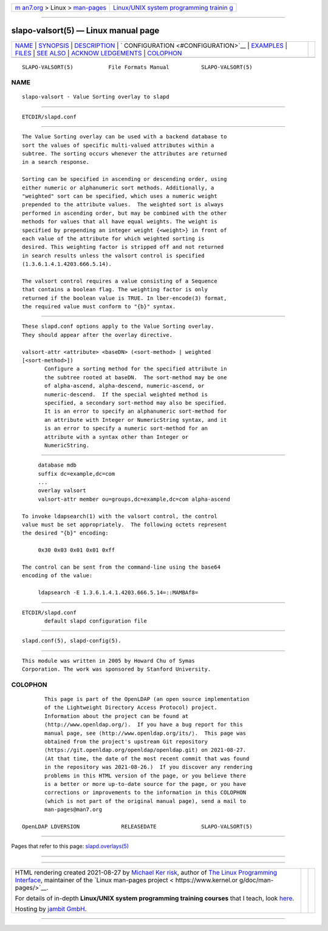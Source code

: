 .. container:: page-top

.. container:: nav-bar

   +----------------------------------+----------------------------------+
   | `m                               | `Linux/UNIX system programming   |
   | an7.org <../../../index.html>`__ | trainin                          |
   | > Linux >                        | g <http://man7.org/training/>`__ |
   | `man-pages <../index.html>`__    |                                  |
   +----------------------------------+----------------------------------+

--------------

slapo-valsort(5) — Linux manual page
====================================

+-----------------------------------+-----------------------------------+
| `NAME <#NAME>`__ \|               |                                   |
| `SYNOPSIS <#SYNOPSIS>`__ \|       |                                   |
| `DESCRIPTION <#DESCRIPTION>`__ \| |                                   |
| `                                 |                                   |
| CONFIGURATION <#CONFIGURATION>`__ |                                   |
| \| `EXAMPLES <#EXAMPLES>`__ \|    |                                   |
| `FILES <#FILES>`__ \|             |                                   |
| `SEE ALSO <#SEE_ALSO>`__ \|       |                                   |
| `ACKNOW                           |                                   |
| LEDGEMENTS <#ACKNOWLEDGEMENTS>`__ |                                   |
| \| `COLOPHON <#COLOPHON>`__       |                                   |
+-----------------------------------+-----------------------------------+
| .. container:: man-search-box     |                                   |
+-----------------------------------+-----------------------------------+

::

   SLAPO-VALSORT(5)           File Formats Manual          SLAPO-VALSORT(5)

NAME
-------------------------------------------------

::

          slapo-valsort - Value Sorting overlay to slapd


---------------------------------------------------------

::

          ETCDIR/slapd.conf


---------------------------------------------------------------

::

          The Value Sorting overlay can be used with a backend database to
          sort the values of specific multi-valued attributes within a
          subtree. The sorting occurs whenever the attributes are returned
          in a search response.

          Sorting can be specified in ascending or descending order, using
          either numeric or alphanumeric sort methods. Additionally, a
          "weighted" sort can be specified, which uses a numeric weight
          prepended to the attribute values.  The weighted sort is always
          performed in ascending order, but may be combined with the other
          methods for values that all have equal weights. The weight is
          specified by prepending an integer weight {<weight>} in front of
          each value of the attribute for which weighted sorting is
          desired. This weighting factor is stripped off and not returned
          in search results unless the valsort control is specified
          (1.3.6.1.4.1.4203.666.5.14).

          The valsort control requires a value consisting of a Sequence
          that contains a boolean flag. The weighting factor is only
          returned if the boolean value is TRUE. In lber-encode(3) format,
          the required value must conform to "{b}" syntax.


-------------------------------------------------------------------

::

          These slapd.conf options apply to the Value Sorting overlay.
          They should appear after the overlay directive.

          valsort-attr <attribute> <baseDN> (<sort-method> | weighted
          [<sort-method>])
                 Configure a sorting method for the specified attribute in
                 the subtree rooted at baseDN.  The sort-method may be one
                 of alpha-ascend, alpha-descend, numeric-ascend, or
                 numeric-descend.  If the special weighted method is
                 specified, a secondary sort-method may also be specified.
                 It is an error to specify an alphanumeric sort-method for
                 an attribute with Integer or NumericString syntax, and it
                 is an error to specify a numeric sort-method for an
                 attribute with a syntax other than Integer or
                 NumericString.


---------------------------------------------------------

::

               database mdb
               suffix dc=example,dc=com
               ...
               overlay valsort
               valsort-attr member ou=groups,dc=example,dc=com alpha-ascend

          To invoke ldapsearch(1) with the valsort control, the control
          value must be set appropriately.  The following octets represent
          the desired "{b}" encoding:

               0x30 0x03 0x01 0x01 0xff

          The control can be sent from the command-line using the base64
          encoding of the value:

               ldapsearch -E 1.3.6.1.4.1.4203.666.5.14=::MAMBAf8=


---------------------------------------------------

::

          ETCDIR/slapd.conf
                 default slapd configuration file


---------------------------------------------------------

::

          slapd.conf(5), slapd-config(5).


-------------------------------------------------------------------------

::

          This module was written in 2005 by Howard Chu of Symas
          Corporation. The work was sponsored by Stanford University.

COLOPHON
---------------------------------------------------------

::

          This page is part of the OpenLDAP (an open source implementation
          of the Lightweight Directory Access Protocol) project.
          Information about the project can be found at 
          ⟨http://www.openldap.org/⟩.  If you have a bug report for this
          manual page, see ⟨http://www.openldap.org/its/⟩.  This page was
          obtained from the project's upstream Git repository
          ⟨https://git.openldap.org/openldap/openldap.git⟩ on 2021-08-27.
          (At that time, the date of the most recent commit that was found
          in the repository was 2021-08-26.)  If you discover any rendering
          problems in this HTML version of the page, or you believe there
          is a better or more up-to-date source for the page, or you have
          corrections or improvements to the information in this COLOPHON
          (which is not part of the original manual page), send a mail to
          man-pages@man7.org

   OpenLDAP LDVERSION             RELEASEDATE              SLAPO-VALSORT(5)

--------------

Pages that refer to this page:
`slapd.overlays(5) <../man5/slapd.overlays.5.html>`__

--------------

--------------

.. container:: footer

   +-----------------------+-----------------------+-----------------------+
   | HTML rendering        |                       | |Cover of TLPI|       |
   | created 2021-08-27 by |                       |                       |
   | `Michael              |                       |                       |
   | Ker                   |                       |                       |
   | risk <https://man7.or |                       |                       |
   | g/mtk/index.html>`__, |                       |                       |
   | author of `The Linux  |                       |                       |
   | Programming           |                       |                       |
   | Interface <https:     |                       |                       |
   | //man7.org/tlpi/>`__, |                       |                       |
   | maintainer of the     |                       |                       |
   | `Linux man-pages      |                       |                       |
   | project <             |                       |                       |
   | https://www.kernel.or |                       |                       |
   | g/doc/man-pages/>`__. |                       |                       |
   |                       |                       |                       |
   | For details of        |                       |                       |
   | in-depth **Linux/UNIX |                       |                       |
   | system programming    |                       |                       |
   | training courses**    |                       |                       |
   | that I teach, look    |                       |                       |
   | `here <https://ma     |                       |                       |
   | n7.org/training/>`__. |                       |                       |
   |                       |                       |                       |
   | Hosting by `jambit    |                       |                       |
   | GmbH                  |                       |                       |
   | <https://www.jambit.c |                       |                       |
   | om/index_en.html>`__. |                       |                       |
   +-----------------------+-----------------------+-----------------------+

--------------

.. container:: statcounter

   |Web Analytics Made Easy - StatCounter|

.. |Cover of TLPI| image:: https://man7.org/tlpi/cover/TLPI-front-cover-vsmall.png
   :target: https://man7.org/tlpi/
.. |Web Analytics Made Easy - StatCounter| image:: https://c.statcounter.com/7422636/0/9b6714ff/1/
   :class: statcounter
   :target: https://statcounter.com/

